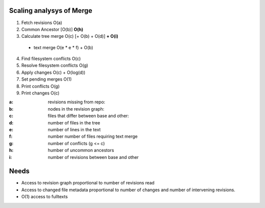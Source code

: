 Scaling analysys of Merge
=========================

1. Fetch revisions O(a)
2. Common Ancestor [O(b)] **O(h)**
3. Calculate tree merge O(c) [+ O(b) + O(d)] **+ O(i)**

 - text merge O(e * e * f) + O(b)

4. Find filesystem conflicts O(c)
5. Resolve filesystem conflicts O(g)
6. Apply changes O(c) + O(log(d))
7. Set pending merges O(1)
8. Print conflicts O(g)
9. Print changes O(c)

:a: revisions missing from repo:
:b: nodes in the revision graph:
:c: files that differ between base and other:
:d: number of files in the tree
:e: number of lines in the text
:f: number number of files requiring text merge
:g: number of conflicts (g <= c)
:h: humber of uncommon ancestors
:i: number of revisions between base and other

Needs
=====
- Access to revision graph proportional to number of revisions read
- Access to changed file metadata proportional to number of changes and number of intervening revisions.
- O(1) access to fulltexts
